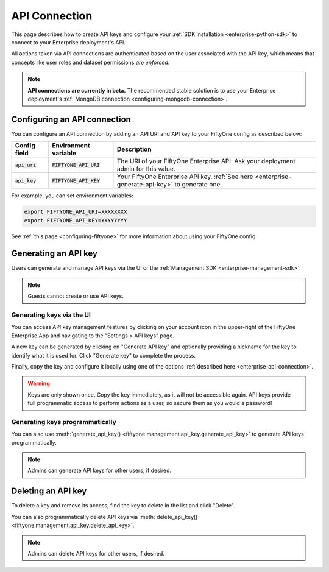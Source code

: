 .. _enterprise-api-connection:

API Connection
==============

.. default-role:: code

This page describes how to create API keys and configure your
:ref:`SDK installation <enterprise-python-sdk>` to connect to your Enterprise
deployment's API.

All actions taken via API connections are authenticated based on the user
associated with the API key, which means that concepts like user roles and
dataset permissions *are enforced*.

.. note::

   **API connections are currently in beta.** The recommended stable solution
   is to use your Enterprise deployment's
   :ref:`MongoDB connection <configuring-mongodb-connection>`.

.. _configuring-an-api-connection:

Configuring an API connection
-----------------------------

You can configure an API connection by adding an API URI and API key to your
FiftyOne config as described below:

+-------------------------------+-------------------------------------+--------------------------------------------------------------------------------------------------+
| Config field                  | Environment variable                | Description                                                                                      |
+===============================+=====================================+==================================================================================================+
| `api_uri`                     | `FIFTYONE_API_URI`                  | The URI of your FiftyOne Enterprise API. Ask your deployment admin for this value.               |
+-------------------------------+-------------------------------------+--------------------------------------------------------------------------------------------------+
| `api_key`                     | `FIFTYONE_API_KEY`                  | Your FiftyOne Enterprise API key. :ref:`See here <enterprise-generate-api-key>` to generate one. |
+-------------------------------+-------------------------------------+--------------------------------------------------------------------------------------------------+

For example, you can set environment variables:

.. code-block:: shell

   export FIFTYONE_API_URI=XXXXXXXX
   export FIFTYONE_API_KEY=YYYYYYYY

See
:ref:`this page <configuring-fiftyone>` for more information about using your
FiftyOne config.

.. _enterprise-generate-api-key:

Generating an API key
---------------------

Users can generate and manage API keys via the UI or the
:ref:`Management SDK <enterprise-management-sdk>`.

.. note::

    Guests cannot create or use API keys.

Generating keys via the UI
~~~~~~~~~~~~~~~~~~~~~~~~~~

You can access API key management features by clicking on your account icon in
the upper-right of the FiftyOne Enterprise App and navigating to the
"Settings > API keys" page.

A new key can be generated by clicking on "Generate API key" and optionally
providing a nickname for the key to identify what it is used for. Click
"Generate key" to complete the process.

.. image:: /images/enterprise/api_key_generate.png
   :alt: api-key-generate
   :align: center

Finally, copy the key and configure it locally using one of the options
:ref:`described here <enterprise-api-connection>`.

.. image:: /images/enterprise/api_key_generated.png
   :alt: api-key-generated
   :align: center

.. warning::

   Keys are only shown once. Copy the key immediately, as it will not be
   accessible again. API keys provide full programmatic access to perform
   actions as a user, so secure them as you would a password!

Generating keys programmatically
~~~~~~~~~~~~~~~~~~~~~~~~~~~~~~~~

You can also use
:meth:`generate_api_key() <fiftyone.management.api_key.generate_api_key>` to
generate API keys programmatically.

.. note::

   Admins can generate API keys for other users, if desired.

.. _enterprise-delete-api-key:

Deleting an API key
-------------------

To delete a key and remove its access, find the key to delete in the list and
click "Delete".

.. image:: /images/enterprise/api_key_delete.png
   :alt: api-key-delete
   :align: center

You can also programmatically delete API keys via
:meth:`delete_api_key() <fiftyone.management.api_key.delete_api_key>`.

.. note::

   Admins can delete API keys for other users, if desired.
